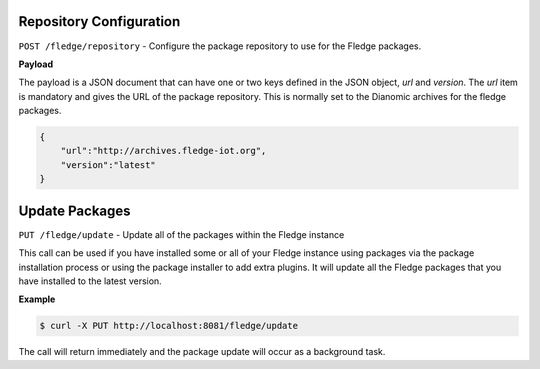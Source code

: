 .. 


Repository Configuration
------------------------

``POST /fledge/repository`` - Configure the package repository to use for the Fledge packages.

**Payload**

The payload is a JSON document that can have one or two keys defined in
the JSON object, *url* and *version*. The *url* item is mandatory and
gives the URL of the package repository. This is normally set to the
Dianomic archives for the fledge packages.

.. code-block:: console

   {
       "url":"http://archives.fledge-iot.org",
       "version":"latest"
   }


Update Packages
---------------

``PUT /fledge/update`` - Update all of the packages within the Fledge instance

This call can be used if you have installed some or all of your Fledge
instance using packages via the package installation process or using
the package installer to add extra plugins. It will update all the Fledge
packages that you have installed to the latest version.

**Example**

.. code-block:: console

   $ curl -X PUT http://localhost:8081/fledge/update

The call will return immediately and the package update will occur as a background task.


